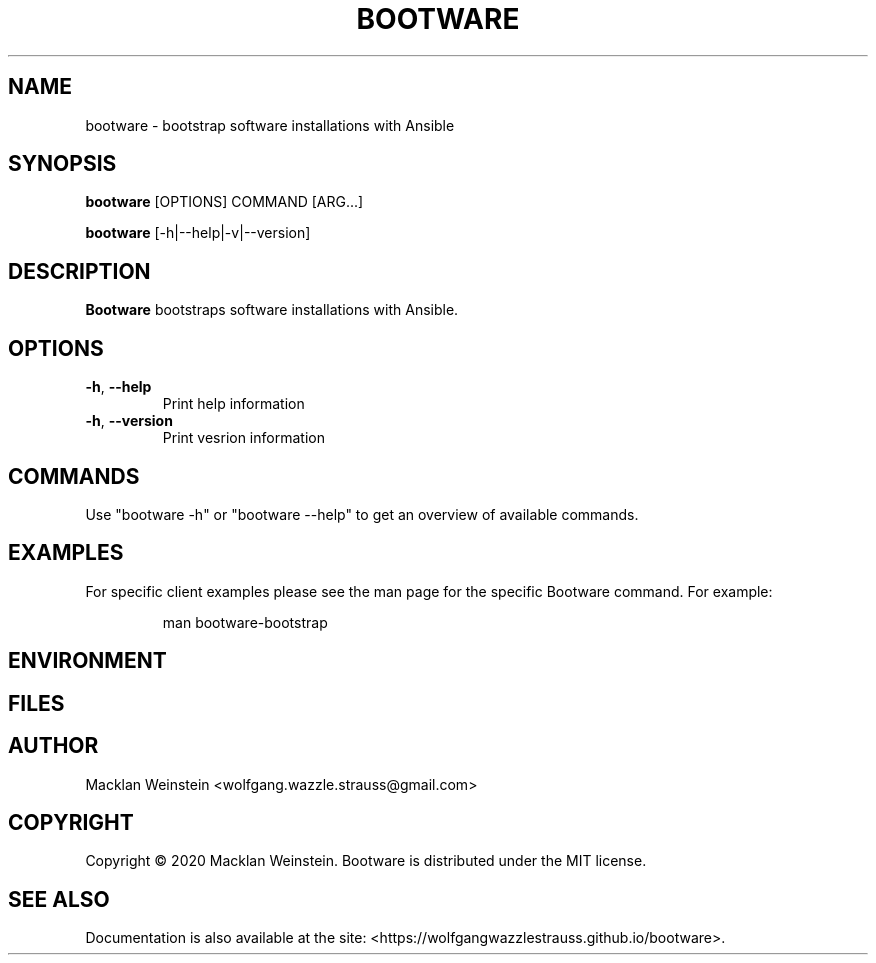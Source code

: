 \" Bootware man page, written in the Troff markup language.
\"
\" For a tutorial on writing man pages in Troff, visit https://liw.fi/manpages.

.TH BOOTWARE 1

.SH NAME
bootware \- bootstrap software installations with Ansible

.SH SYNOPSIS
.B bootware
[OPTIONS] COMMAND [ARG...]
.PP
.B bootware
[-h|--help|-v|--version]

.SH DESCRIPTION
.B Bootware
bootstraps software installations with Ansible.

.SH OPTIONS
.TP
.BR \-h ", " \-\-help
Print help information
.TP
.BR \-h ", " \-\-version
Print vesrion information

.SH COMMANDS
Use "bootware -h" or "bootware \-\-help" to get an overview of available
commands.

.SH EXAMPLES
.PP
For specific client examples please see the man page for the specific Bootware
command. For example:

.PP
.RS

.nf
man bootware\-bootstrap

.fi
.RE

.SH ENVIRONMENT

.SH FILES

.SH AUTHOR
Macklan Weinstein <wolfgang.wazzle.strauss@gmail.com>

.SH COPYRIGHT
Copyright © 2020 Macklan Weinstein. Bootware is distributed under the MIT
license.

.SH SEE ALSO 
Documentation is also available at the site:
<https://wolfgangwazzlestrauss.github.io/bootware>. 
